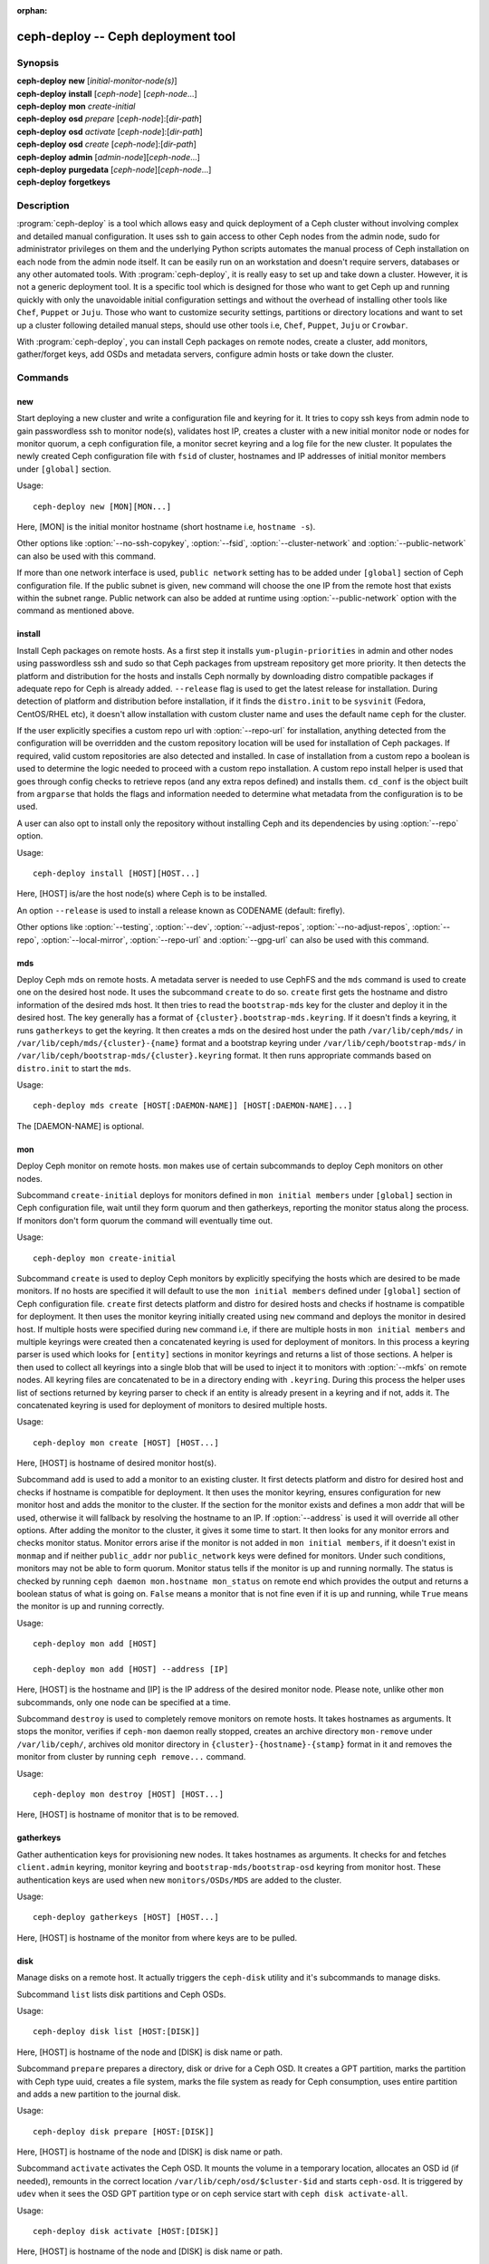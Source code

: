 :orphan:

=====================================
 ceph-deploy -- Ceph deployment tool
=====================================

.. program:: ceph-deploy

Synopsis
========

| **ceph-deploy** **new** [*initial-monitor-node(s)*]

| **ceph-deploy** **install** [*ceph-node*] [*ceph-node*...]

| **ceph-deploy** **mon** *create-initial*

| **ceph-deploy** **osd** *prepare* [*ceph-node*]:[*dir-path*]

| **ceph-deploy** **osd** *activate* [*ceph-node*]:[*dir-path*]

| **ceph-deploy** **osd** *create* [*ceph-node*]:[*dir-path*]

| **ceph-deploy** **admin** [*admin-node*][*ceph-node*...]

| **ceph-deploy** **purgedata** [*ceph-node*][*ceph-node*...]

| **ceph-deploy** **forgetkeys**

Description
===========

:program:`ceph-deploy` is a tool which allows easy and quick deployment of a
Ceph cluster without involving complex and detailed manual configuration. It
uses ssh to gain access to other Ceph nodes from the admin node, sudo for
administrator privileges on them and the underlying Python scripts automates
the manual process of Ceph installation on each node from the admin node itself.
It can be easily run on an workstation and doesn't require servers, databases or
any other automated tools. With :program:`ceph-deploy`, it is really easy to set
up and take down a cluster. However, it is not a generic deployment tool. It is
a specific tool which is designed for those who want to get Ceph up and running
quickly with only the unavoidable initial configuration settings and without the
overhead of installing other tools like ``Chef``, ``Puppet`` or ``Juju``. Those
who want to customize security settings, partitions or directory locations and
want to set up a cluster following detailed manual steps, should use other tools
i.e, ``Chef``, ``Puppet``, ``Juju`` or ``Crowbar``.

With :program:`ceph-deploy`, you can install Ceph packages on remote nodes,
create a cluster, add monitors, gather/forget keys, add OSDs and metadata
servers, configure admin hosts or take down the cluster.

Commands
========

new
---

Start deploying a new cluster and write a configuration file and keyring for it.
It tries to copy ssh keys from admin node to gain passwordless ssh to monitor
node(s), validates host IP, creates a cluster with a new initial monitor node or
nodes for monitor quorum, a ceph configuration file, a monitor secret keyring and
a log file for the new cluster. It populates the newly created Ceph configuration
file with ``fsid`` of cluster, hostnames and IP addresses of initial monitor
members under ``[global]`` section.

Usage::

	ceph-deploy new [MON][MON...]

Here, [MON] is the initial monitor hostname (short hostname i.e, ``hostname -s``).

Other options like :option:`--no-ssh-copykey`, :option:`--fsid`,
:option:`--cluster-network` and :option:`--public-network` can also be used with
this command.

If more than one network interface is used, ``public network`` setting has to be
added under ``[global]`` section of Ceph configuration file. If the public subnet
is given, ``new`` command will choose the one IP from the remote host that exists
within the subnet range. Public network can also be added at runtime using
:option:`--public-network` option with the command as mentioned above.


install
-------

Install Ceph packages on remote hosts. As a first step it installs
``yum-plugin-priorities`` in admin and other nodes using passwordless ssh and sudo
so that Ceph packages from upstream repository get more priority. It then detects
the platform and distribution for the hosts and installs Ceph normally by
downloading distro compatible packages if adequate repo for Ceph is already added.
``--release`` flag is used to get the latest release for installation. During
detection of platform and distribution before installation, if it finds the
``distro.init`` to be ``sysvinit`` (Fedora, CentOS/RHEL etc), it doesn't allow
installation with custom cluster name and uses the default name ``ceph`` for the
cluster.

If the user explicitly specifies a custom repo url with :option:`--repo-url` for
installation, anything detected from the configuration will be overridden and
the custom repository location will be used for installation of Ceph packages.
If required, valid custom repositories are also detected and installed. In case
of installation from a custom repo a boolean is used to determine the logic
needed to proceed with a custom repo installation. A custom repo install helper
is used that goes through config checks to retrieve repos (and any extra repos
defined) and installs them. ``cd_conf`` is the object built from ``argparse``
that holds the flags and information needed to determine what metadata from the
configuration is to be used.

A user can also opt to install only the repository without installing Ceph and
its dependencies by using :option:`--repo` option.

Usage::

	ceph-deploy install [HOST][HOST...]

Here, [HOST] is/are the host node(s) where Ceph is to be installed.

An option ``--release`` is used to install a release known as CODENAME
(default: firefly).

Other options like :option:`--testing`, :option:`--dev`, :option:`--adjust-repos`,
:option:`--no-adjust-repos`, :option:`--repo`, :option:`--local-mirror`,
:option:`--repo-url` and :option:`--gpg-url` can also be used with this command.


mds
---

Deploy Ceph mds on remote hosts. A metadata server is needed to use CephFS and
the ``mds`` command is used to create one on the desired host node. It uses the
subcommand ``create`` to do so. ``create`` first gets the hostname and distro
information of the desired mds host. It then tries to read the ``bootstrap-mds``
key for the cluster and deploy it in the desired host. The key generally has a
format of ``{cluster}.bootstrap-mds.keyring``. If it doesn't finds a keyring,
it runs ``gatherkeys`` to get the keyring. It then creates a mds on the desired
host under the path ``/var/lib/ceph/mds/`` in ``/var/lib/ceph/mds/{cluster}-{name}``
format and a bootstrap keyring under ``/var/lib/ceph/bootstrap-mds/`` in
``/var/lib/ceph/bootstrap-mds/{cluster}.keyring`` format. It then runs appropriate
commands based on ``distro.init`` to start the ``mds``.

Usage::

	ceph-deploy mds create [HOST[:DAEMON-NAME]] [HOST[:DAEMON-NAME]...]

The [DAEMON-NAME] is optional.


mon
---

Deploy Ceph monitor on remote hosts. ``mon`` makes use of certain subcommands
to deploy Ceph monitors on other nodes.

Subcommand ``create-initial`` deploys for monitors defined in
``mon initial members`` under ``[global]`` section in Ceph configuration file,
wait until they form quorum and then gatherkeys, reporting the monitor status
along the process. If monitors don't form quorum the command will eventually
time out.

Usage::

	ceph-deploy mon create-initial

Subcommand ``create`` is used to deploy Ceph monitors by explicitly specifying
the hosts which are desired to be made monitors. If no hosts are specified it
will default to use the ``mon initial members`` defined under ``[global]``
section of Ceph configuration file. ``create`` first detects platform and distro
for desired hosts and checks if hostname is compatible for deployment. It then
uses the monitor keyring initially created using ``new`` command and deploys the
monitor in desired host. If multiple hosts were specified during ``new`` command
i.e, if there are multiple hosts in ``mon initial members`` and multiple keyrings
were created then a concatenated keyring is used for deployment of monitors. In
this process a keyring parser is used which looks for ``[entity]`` sections in
monitor keyrings and returns a list of those sections. A helper is then used to
collect all keyrings into a single blob that will be used to inject it to monitors
with :option:`--mkfs` on remote nodes. All keyring files are concatenated to be
in a directory ending with ``.keyring``. During this process the helper uses list
of sections returned by keyring parser to check if an entity is already present
in a keyring and if not, adds it. The concatenated keyring is used for deployment
of monitors to desired multiple hosts.

Usage::

	ceph-deploy mon create [HOST] [HOST...]

Here, [HOST] is hostname of desired monitor host(s).

Subcommand ``add`` is used to add a monitor to an existing cluster. It first
detects platform and distro for desired host and checks if hostname is compatible
for deployment. It then uses the monitor keyring, ensures configuration for new
monitor host and adds the monitor to the cluster. If the section for the monitor
exists and defines a mon addr that will be used, otherwise it will fallback by
resolving the hostname to an IP. If :option:`--address` is used it will override
all other options. After adding the monitor to the cluster, it gives it some time
to start. It then looks for any monitor errors and checks monitor status. Monitor
errors arise if the monitor is not added in ``mon initial members``, if it doesn't
exist in ``monmap`` and if neither ``public_addr`` nor ``public_network`` keys
were defined for monitors. Under such conditions, monitors may not be able to
form quorum. Monitor status tells if the monitor is up and running normally. The
status is checked by running ``ceph daemon mon.hostname mon_status`` on remote
end which provides the output and returns a boolean status of what is going on.
``False`` means a monitor that is not fine even if it is up and running, while
``True`` means the monitor is up and running correctly.

Usage::

	ceph-deploy mon add [HOST]

	ceph-deploy mon add [HOST] --address [IP]

Here, [HOST] is the hostname and [IP] is the IP address of the desired monitor
node. Please note, unlike other ``mon`` subcommands, only one node can be
specified at a time.

Subcommand ``destroy`` is used to completely remove monitors on remote hosts.
It takes hostnames as arguments. It stops the monitor, verifies if ``ceph-mon``
daemon really stopped, creates an archive directory ``mon-remove`` under
``/var/lib/ceph/``, archives old monitor directory in
``{cluster}-{hostname}-{stamp}`` format in it and removes the monitor from
cluster by running ``ceph remove...`` command.

Usage::

	ceph-deploy mon destroy [HOST] [HOST...]

Here, [HOST] is hostname of monitor that is to be removed.


gatherkeys
----------

Gather authentication keys for provisioning new nodes. It takes hostnames as
arguments. It checks for and fetches ``client.admin`` keyring, monitor keyring
and ``bootstrap-mds/bootstrap-osd`` keyring from monitor host. These
authentication keys are used when new ``monitors/OSDs/MDS`` are added to the
cluster.

Usage::

	ceph-deploy gatherkeys [HOST] [HOST...]

Here, [HOST] is hostname of the monitor from where keys are to be pulled.


disk
----

Manage disks on a remote host. It actually triggers the ``ceph-disk`` utility
and it's subcommands to manage disks.

Subcommand ``list`` lists disk partitions and Ceph OSDs.

Usage::

	ceph-deploy disk list [HOST:[DISK]]

Here, [HOST] is hostname of the node and [DISK] is disk name or path.

Subcommand ``prepare`` prepares a directory, disk or drive for a Ceph OSD. It
creates a GPT partition, marks the partition with Ceph type uuid, creates a
file system, marks the file system as ready for Ceph consumption, uses entire
partition and adds a new partition to the journal disk.

Usage::

	ceph-deploy disk prepare [HOST:[DISK]]

Here, [HOST] is hostname of the node and [DISK] is disk name or path.

Subcommand ``activate`` activates the Ceph OSD. It mounts the volume in a
temporary location, allocates an OSD id (if needed), remounts in the correct
location ``/var/lib/ceph/osd/$cluster-$id`` and starts ``ceph-osd``. It is
triggered by ``udev`` when it sees the OSD GPT partition type or on ceph service
start with ``ceph disk activate-all``.

Usage::

	ceph-deploy disk activate [HOST:[DISK]]

Here, [HOST] is hostname of the node and [DISK] is disk name or path.

Subcommand ``zap`` zaps/erases/destroys a device's partition table and contents.
It actually uses ``sgdisk`` and it's option ``--zap-all`` to destroy both GPT and
MBR data structures so that the disk becomes suitable for repartitioning.
``sgdisk`` then uses ``--mbrtogpt`` to convert the MBR or BSD disklabel disk to a
GPT disk. The ``prepare`` subcommand can now be executed which will create a new
GPT partition.

Usage::

	ceph-deploy disk zap [HOST:[DISK]]

Here, [HOST] is hostname of the node and [DISK] is disk name or path.


osd
---

Manage OSDs by preparing data disk on remote host. ``osd`` makes use of certain
subcommands for managing OSDs.

Subcommand ``prepare`` prepares a directory, disk or drive for a Ceph OSD. It
first checks against multiple OSDs getting created and warns about the
possibility of more than the recommended which would cause issues with max
allowed PIDs in a system. It then reads the bootstrap-osd key for the cluster or
writes the bootstrap key if not found. It then uses :program:`ceph-disk`
utility's ``prepare`` subcommand to prepare the disk, journal and deploy the OSD
on the desired host. Once prepared, it gives some time to the OSD to settle and
checks for any possible errors and if found, reports to the user.

Usage::

	ceph-deploy osd prepare HOST:DISK[:JOURNAL] [HOST:DISK[:JOURNAL]...]

Subcommand ``activate`` activates the OSD prepared using ``prepare`` subcommand.
It actually uses :program:`ceph-disk` utility's ``activate`` subcommand with
appropriate init type based on distro to activate the OSD. Once activated, it
gives some time to the OSD to start and checks for any possible errors and if
found, reports to the user. It checks the status of the prepared OSD, checks the
OSD tree and makes sure the OSDs are up and in.

Usage::

	ceph-deploy osd activate HOST:DISK[:JOURNAL] [HOST:DISK[:JOURNAL]...]

Subcommand ``create`` uses ``prepare`` and ``activate`` subcommands to create an
OSD.

Usage::

	ceph-deploy osd create HOST:DISK[:JOURNAL] [HOST:DISK[:JOURNAL]...]

Subcommand ``list`` lists disk partitions, Ceph OSDs and prints OSD metadata.
It gets the osd tree from a monitor host, uses the ``ceph-disk-list`` output
and gets the mount point by matching the line where the partition mentions
the OSD name, reads metadata from files, checks if a journal path exists,
if the OSD is in a OSD tree and prints the OSD metadata.

Usage::

	ceph-deploy osd list HOST:DISK[:JOURNAL] [HOST:DISK[:JOURNAL]...]


admin
-----

Push configuration and ``client.admin`` key to a remote host. It takes
the ``{cluster}.client.admin.keyring`` from admin node and writes it under
``/etc/ceph`` directory of desired node.

Usage::

	ceph-deploy admin [HOST] [HOST...]

Here, [HOST] is desired host to be configured for Ceph administration.


config
------

Push/pull configuration file to/from a remote host. It uses ``push`` subcommand
to takes the configuration file from admin host and write it to remote host under
``/etc/ceph`` directory. It uses ``pull`` subcommand to do the opposite i.e, pull
the configuration file under ``/etc/ceph`` directory of remote host to admin node.

Usage::

	ceph-deploy push [HOST] [HOST...]

	ceph-deploy pull [HOST] [HOST...]

Here, [HOST] is the hostname of the node where config file will be pushed to or
pulled from.


uninstall
---------

Remove Ceph packages from remote hosts. It detects the platform and distro of
selected host and uninstalls Ceph packages from it. However, some dependencies
like ``librbd1`` and ``librados2`` will not be removed because they can cause
issues with ``qemu-kvm``.

Usage::

	ceph-deploy uninstall [HOST] [HOST...]

Here, [HOST] is hostname of the node from where Ceph will be uninstalled.


purge
-----

Remove Ceph packages from remote hosts and purge all data. It detects the
platform and distro of selected host, uninstalls Ceph packages and purges all
data. However, some dependencies like ``librbd1`` and ``librados2`` will not be
removed because they can cause issues with ``qemu-kvm``.

Usage::

	ceph-deploy purge [HOST] [HOST...]

Here, [HOST] is hostname of the node from where Ceph will be purged.


purgedata
---------

Purge (delete, destroy, discard, shred) any Ceph data from ``/var/lib/ceph``.
Once it detects the platform and distro of desired host, it first checks if Ceph
is still installed on the selected host and if installed, it won't purge data
from it. If Ceph is already uninstalled from the host, it tries to remove the
contents of ``/var/lib/ceph``. If it fails then probably OSDs are still mounted
and needs to be unmounted to continue. It unmount the OSDs and tries to remove
the contents of ``/var/lib/ceph`` again and checks for errors. It also removes
contents of ``/etc/ceph``. Once all steps are successfully completed, all the
Ceph data from the selected host are removed.

Usage::

	ceph-deploy purgedata [HOST] [HOST...]

Here, [HOST] is hostname of the node from where Ceph data will be purged.


forgetkeys
----------

Remove authentication keys from the local directory. It removes all the
authentication keys i.e, monitor keyring, client.admin keyring, bootstrap-osd
and bootstrap-mds keyring from the node.

Usage::

	ceph-deploy forgetkeys


pkg
---

Manage packages on remote hosts. It is used for installing or removing packages
from remote hosts. The package names for installation or removal are to be
specified after the command. Two options :option:`--install` and
:option:`--remove` are used for this purpose.

Usage::

	ceph-deploy pkg --install [PKGs] [HOST] [HOST...]

	ceph-deploy pkg --remove [PKGs] [HOST] [HOST...]

Here, [PKGs] is comma-separated package names and [HOST] is hostname of the
remote node where packages are to be installed or removed from.


calamari
--------

Install and configure Calamari nodes. It first checks if distro is supported
for Calamari installation by ceph-deploy. An argument ``connect`` is used for
installation and configuration. It checks for ``ceph-deploy`` configuration
file (cd_conf) and Calamari release repo or ``calamari-minion`` repo. It relies
on default for repo installation as it doesn't install Ceph unless specified
otherwise. ``options`` dictionary is also defined because ``ceph-deploy``
pops items internally which causes issues when those items are needed to be
available for every host. If the distro is Debian/Ubuntu, it is ensured that
proxy is disabled for ``calamari-minion`` repo. ``calamari-minion`` package is
then installed and custom repository files are added. minion config  is placed
prior to installation so that it is present when the minion first starts.
config directory, calamari salt config are created and salt-minion package
is installed. If the distro is Redhat/CentOS, the salt-minion service needs to
be started.

Usage::

	ceph-deploy calamari {connect} [HOST] [HOST...]

Here, [HOST] is the hostname where Calamari is to be installed.

An option ``--release`` can be used to use a given release from repositories
defined in :program:`ceph-deploy`'s configuration. Defaults to ``calamari-minion``.

Another option :option:`--master` can also be used with this command.

Options
=======

.. option:: --version

	The current installed version of :program:`ceph-deploy`.

.. option:: --username

	The username to connect to the remote host.

.. option:: --overwrite-conf

	Overwrite an existing conf file on remote host (if present).

.. option:: --cluster

	Name of the cluster.

.. option:: --ceph-conf

	Use (or reuse) a given ``ceph.conf`` file.

.. option:: --no-ssh-copykey

	Do not attempt to copy ssh keys.

.. option:: --fsid

	Provide an alternate FSID for ``ceph.conf`` generation.

.. option:: --cluster-network

	Specify the (internal) cluster network.

.. option:: --public-network

	Specify the public network for a cluster.

.. option:: --testing

	Install the latest development release.

.. option:: --dev

	Install a bleeding edge built from Git branch or tag (default: master).

.. option:: --adjust-repos

	Install packages modifying source repos.

.. option:: --no-adjust-repos

	Install packages without modifying source repos.

.. option:: --repo

	Install repo files only (skips package installation).

.. option:: --local-mirror

	Fetch packages and push them to hosts for a local repo mirror.

.. option:: --repo-url

	Specify a repo url that mirrors/contains Ceph packages.

.. option:: --gpg-url

	Specify a GPG key url to be used with custom repos (defaults to ceph.com).

.. option:: --address

	IP address of the host node to be added to the cluster.

.. option:: --keyrings

	Concatenate multiple keyrings to be seeded on new monitors.

.. option:: --zap-disk

	Destroy the partition table and content of a disk.

.. option:: --fs-type

	Filesystem to use to format disk (e.g., ``xfs``, ``btrfs``).

.. option:: --dmcrypt

	Encrypt [data-path] and/or journal devices with ``dm-crypt``.

.. option:: --dmcrypt-key-dir

	Directory where ``dm-crypt`` keys are stored.

.. option:: --install

	Comma-separated package(s) to install on remote hosts.

.. option:: --remove

	Comma-separated package(s) to remove from remote hosts.

.. option:: --master

	The domain for the Calamari master server.


Availability
============

:program:`ceph-deploy` is part of Ceph, a massively scalable, open-source, distributed storage system. Please refer to
the documentation at http://ceph.com/ceph-deploy/docs for more information.


See also
========

:doc:`ceph-mon <ceph-mon>`\(8),
:doc:`ceph-osd <ceph-osd>`\(8),
:doc:`ceph-disk <ceph-disk>`\(8),
:doc:`ceph-mds <ceph-mds>`\(8)
